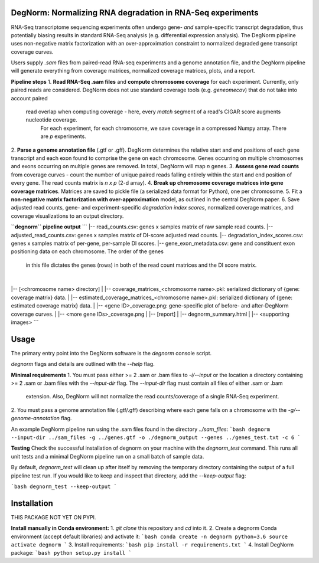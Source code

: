 ===========================================================
DegNorm: Normalizing RNA degradation in RNA-Seq experiments
===========================================================

RNA-Seq transcriptome sequencing experiments often undergo gene- *and* sample-specific transcript degradation, thus
potentially biasing results in standard RNA-Seq analysis (e.g. differential expression analysis). The DegNorm pipeline
uses non-negative matrix factorization with an over-approximation constraint to normalized degraded gene transcript
coverage curves.

Users supply `.sam` files from paired-read RNA-seq experiments and a genome annotation file, and the DegNorm
pipeline will generate everything from coverage matrices, normalized coverage matrices, plots, and a report.

**Pipeline steps**
1. **Read RNA-Seq .sam files** and **compute chromosome coverage** for each experiment. Currently, only paired reads
are considered. DegNorm does not use standard coverage tools (e.g. `geneomecov`) that do not take into account paired
 read overlap when computing coverage - here, every *match* segment of a read's CIGAR score augments nucleotide coverage.
  For each experiment, for each chromosome, we save coverage in a compressed Numpy array. There are `p` experiments.
2. **Parse a genome annotation file** (.gtf or .gff). DegNorm determines the relative start and end positions of each
gene transcript and each exon found to comprise the gene on each chromosome. Genes occurring on multiple chromosomes
and exons occurring on multiple genes are removed. In total, DegNorm will map `n` genes.
3. **Assess gene read counts** from coverage curves - count the number of unique paired reads falling entirely within
the start and end position of every gene. The read counts matrix is `n x p` (2-d array).
4. **Break up chromosome coverage matrices into gene coverage matrices**. Matrices are saved to pickle file (a serialized
data format for Python), one per chromosome.
5. Fit a **non-negative matrix factorization with over-approximation** model, as outlined in the central DegNorm paper.
6. Save adjusted read counts, gene- and experiment-specific *degradation index scores*, normalized coverage
matrices, and coverage visualizations to an output directory.

**``degnorm`` pipeline output**
```
|-- read_counts.csv: genes x samples matrix of raw sample read counts.
|-- adjusted_read_counts.csv: genes x samples matrix of DI-score adjusted read counts.
|-- degradation_index_scores.csv: genes x samples matrix of per-gene, per-sample DI scores.
|-- gene_exon_metadata.csv: gene and constituent exon positioning data on each chromosome. The order of the genes
    in this file dictates the genes (rows) in both of the read count matrices and the DI score matrix.
|
|-- [<chromosome name> directory]
| |-- coverage_matrices_<chromosome name>.pkl: serialized dictionary of {gene: coverage matrix} data.
| |-- estimated_coverage_matrices_<chromosome name>.pkl: serialized dictionary of {gene: estimated coverage matrix} data.
| |-- <gene ID>_coverage.png: gene-specific plot of before- and after-DegNorm coverage curves.
| |-- <more gene IDs>_coverage.png
|
|-- [report]
| |-- degnorm_summary.html
| |-- <supporting images>
```

=====
Usage
=====
The primary entry point into the DegNorm software is the `degnorm` console script.

`degnorm` flags and details are outlined with the `--help` flag.


**Minimal requirements**
1. You must pass either >= 2 .sam or .bam files to `-i/--input` or the location a directory containing >= 2
.sam or .bam files with the `--input-dir` flag. The `--input-dir` flag must contain all files of either .sam or .bam
 extension. Also, DegNorm will not normalize the read counts/coverage of a single RNA-Seq experiment.
2. You must pass a genome annotation file (.gtf/.gff) describing where each gene falls on a chromosome with the
`-g/--genome-annotation` flag.


An example DegNorm pipeline run using the .sam files found in the directory `../sam_files`:
```bash
degnorm --input-dir ../sam_files -g ../genes.gtf -o ./degnorm_output --genes ../genes_test.txt -c 6
```

**Testing**
Check the successful installation of degnorm on your machine with the `degnorm_test` command. This runs all unit tests
and a minimal DegNorm pipeline run on a small batch of sample data.

By default, `degnorm_test` will clean up after itself by removing the temporary directory containing the output
of a full pipeline test run. If you would like to keep and inspect that directory, add the `--keep-output` flag:

```bash
degnorm_test --keep-output
```


============
Installation
============

THIS PACKAGE NOT YET ON PYPI.

**Install manually in Conda environment:**
1. `git clone` this repository and `cd` into it.
2. Create a degnorm Conda environment (accept default libraries) and activate it:
```bash
conda create -n degnorm python=3.6
source activate degnorm
```
3. Install requirements:
```bash
pip install -r requirements.txt
```
4. Install DegNorm package:
```bash
python setup.py install
```